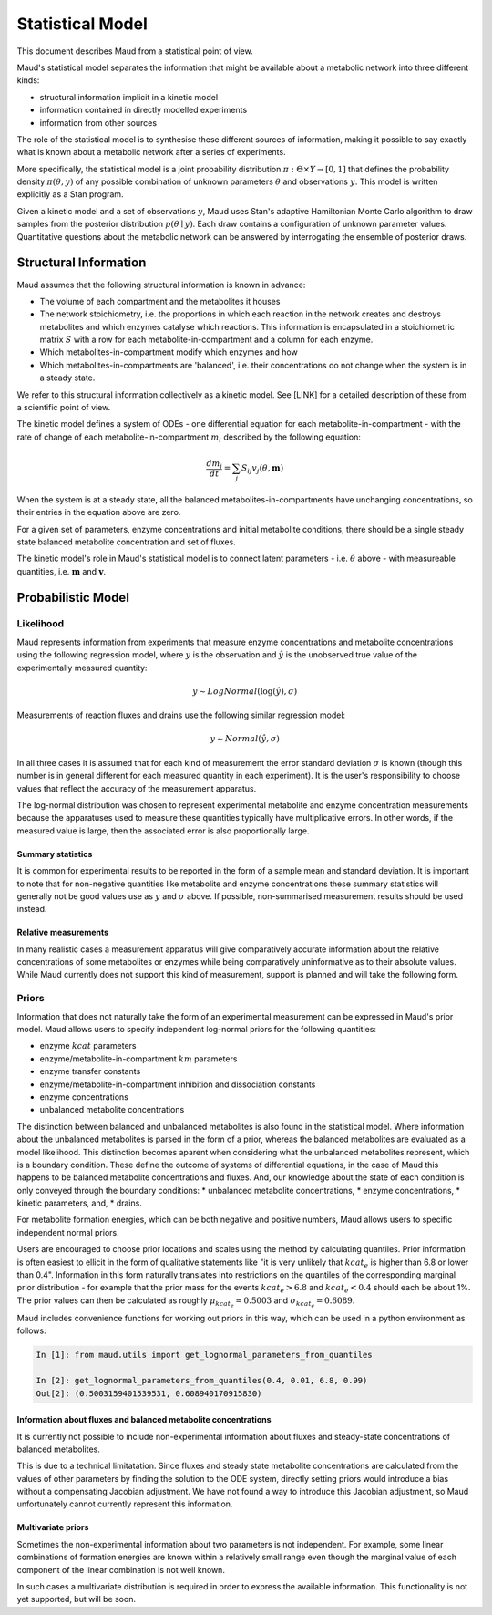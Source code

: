 ==================
Statistical Model
==================

This document describes Maud from a statistical point of view.

Maud's statistical model separates the information that might be available
about a metabolic network into three different kinds:

- structural information implicit in a kinetic model
- information contained in directly modelled experiments
- information from other sources

The role of the statistical model is to synthesise these different sources of
information, making it possible to say exactly what is known about a metabolic
network after a series of experiments.

More specifically, the statistical model is a joint probability distribution
:math:`\pi: \Theta \times Y\rightarrow [0,1]` that defines the probability
density :math:`\pi(\theta, y)` of any possible combination of unknown
parameters :math:`\theta` and observations :math:`y`. This model is written
explicitly as a Stan program.

Given a kinetic model and a set of observations :math:`y`, Maud uses Stan's
adaptive Hamiltonian Monte Carlo algorithm to draw samples from the posterior
distribution :math:`p(\theta\mid y)`. Each draw contains a configuration of
unknown parameter values. Quantitative questions about the metabolic network
can be answered by interrogating the ensemble of posterior draws.


Structural Information
=====================================================

Maud assumes that the following structural information is known in advance:

- The volume of each compartment and the metabolites it houses
- The network stoichiometry, i.e. the proportions in which each reaction in the
  network creates and destroys metabolites and which enzymes catalyse which
  reactions. This information is encapsulated in a stoichiometric matrix
  :math:`S` with a row for each metabolite-in-compartment and a column for each
  enzyme.
- Which metabolites-in-compartment modify which enzymes and how
- Which metabolites-in-compartments are 'balanced', i.e. their concentrations
  do not change when the system is in a steady state.

We refer to this structural information collectively as a kinetic model. See
[LINK] for a detailed description of these from a scientific point of view.

The kinetic model defines a system of ODEs - one differential equation for each
metabolite-in-compartment - with the rate of change of each
metabolite-in-compartment :math:`m_i` described by the following equation:

.. math::

  \frac{dm_{i}}{dt} = \sum_{j} S_{ij} v_{j}(\theta, \mathbf{m})

When the system is at a steady state, all the balanced
metabolites-in-compartments have unchanging concentrations, so their entries in
the equation above are zero.

For a given set of parameters, enzyme concentrations and initial metabolite
conditions, there should be a single steady state balanced metabolite
concentration and set of fluxes.

The kinetic model's role in Maud's statistical model is to connect latent
parameters - i.e. :math:`\theta` above - with measureable quantities,
i.e. :math:`\mathbf{m}` and :math:`\mathbf{v}`.


Probabilistic Model
===================



Likelihood
----------
Maud represents information from experiments that measure enzyme concentrations
and metabolite concentrations using the following regression model, where
:math:`y` is the observation and :math:`\hat{y}` is the unobserved true value
of the experimentally measured quantity:

.. math::

   y \sim LogNormal(\log(\hat{y}), \sigma)

Measurements of reaction fluxes and drains use the following similar regression model:

.. math::

   y \sim Normal(\hat{y}, \sigma)
   

In all three cases it is assumed that for each kind of measurement the error
standard deviation :math:`\sigma` is known (though this number is in general
different for each measured quantity in each experiment). It is the user's
responsibility to choose values that reflect the accuracy of the measurement
apparatus.

The log-normal distribution was chosen to represent experimental metabolite and
enzyme concentration measurements because the apparatuses used to measure these
quantities typically have multiplicative errors. In other words, if the
measured value is large, then the associated error is also proportionally
large.

Summary statistics
++++++++++++++++++

It is common for experimental results to be reported in the form of a sample
mean and standard deviation. It is important to note that for non-negative
quantities like metabolite and enzyme concentrations these summary statistics
will generally not be good values use as :math:`y` and :math:`\sigma` above. If
possible, non-summarised measurement results should be used instead.


Relative measurements
+++++++++++++++++++++

In many realistic cases a measurement apparatus will give comparatively
accurate information about the relative concentrations of some metabolites or
enzymes while being comparatively uninformative as to their absolute
values. While Maud currently does not support this kind of measurement, support
is planned and will take the following form.


Priors
------

Information that does not naturally take the form of an experimental
measurement can be expressed in Maud's prior model. Maud allows users to
specify independent log-normal priors for the following quantities:

- enzyme :math:`kcat` parameters
- enzyme/metabolite-in-compartment :math:`km` parameters
- enzyme transfer constants
- enzyme/metabolite-in-compartment inhibition and dissociation constants
- enzyme concentrations
- unbalanced metabolite concentrations

The distinction between balanced and unbalanced metabolites is also found in
the statistical model. Where information about the unbalanced metabolites
is parsed in the form of a prior, whereas the balanced metabolites are evaluated
as a model likelihood. This distinction becomes aparent when considering what
the unbalanced metabolites represent, which is a boundary condition. These
define the outcome of systems of differential equations, in the case of Maud
this happens to be balanced metabolite concentrations and fluxes. And, our
knowledge about the state of each condition is only conveyed through the
boundary conditions:
* unbalanced metabolite concentrations,
* enzyme concentrations, 
* kinetic parameters, and,
* drains.


For metabolite formation energies, which can be both negative and positive
numbers, Maud allows users to specific independent normal priors.

Users are encouraged to choose prior locations and scales using the method by
calculating quantiles. Prior information is often easiest to ellicit in the
form of qualitative statements like "it is very unlikely that :math:`kcat_e` is
higher than 6.8 or lower than 0.4". Information in this form naturally
translates into restrictions on the quantiles of the corresponding marginal
prior distribution - for example that the prior mass for the events
:math:`kcat_e > 6.8` and :math:`kcat_e < 0.4` should each be about 1%. The
prior values can then be calculated as roughly :math:`\mu_{kcat_e} = 0.5003`
and :math:`\sigma_{kcat_e} = 0.6089`.

Maud includes convenience functions for working out priors in this way, which
can be used in a python environment as follows:

.. code::

  In [1]: from maud.utils import get_lognormal_parameters_from_quantiles 

  In [2]: get_lognormal_parameters_from_quantiles(0.4, 0.01, 6.8, 0.99)
  Out[2]: (0.5003159401539531, 0.608940170915830)


Information about fluxes and balanced metabolite concentrations
+++++++++++++++++++++++++++++++++++++++++++++++++++++++++++++++

It is currently not possible to include non-experimental information about
fluxes and steady-state concentrations of balanced metabolites.

This is due to a technical limitatation. Since fluxes and steady state
metabolite concentrations are calculated from the values of other parameters by
finding the solution to the ODE system, directly setting priors would introduce
a bias without a compensating Jacobian adjustment. We have not found a way to
introduce this Jacobian adjustment, so Maud unfortunately cannot currently
represent this information.


Multivariate priors
+++++++++++++++++++

Sometimes the non-experimental information about two parameters is not
independent. For example, some linear combinations of formation energies are
known within a relatively small range even though the marginal value of each
component of the linear combination is not well known.

In such cases a multivariate distribution is required in order to express the
available information. This functionality is not yet supported, but will be
soon.
